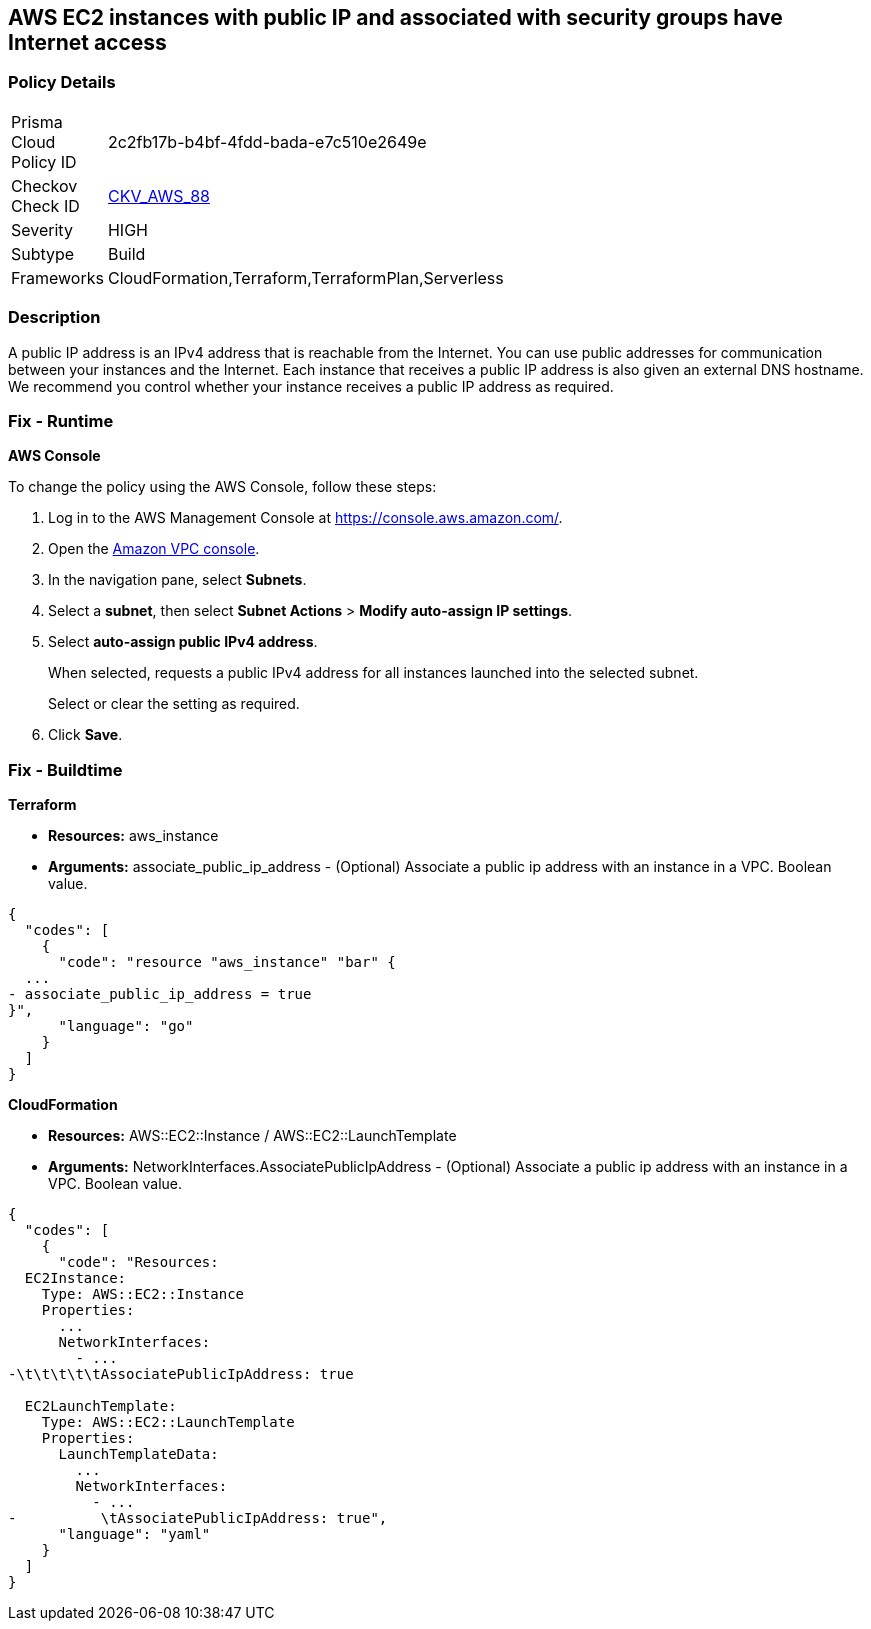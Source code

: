 == AWS EC2 instances with public IP and associated with security groups have Internet access


=== Policy Details 

[width=45%]
[cols="1,1"]
|=== 
|Prisma Cloud Policy ID 
| 2c2fb17b-b4bf-4fdd-bada-e7c510e2649e

|Checkov Check ID 
| https://github.com/bridgecrewio/checkov/tree/master/checkov/terraform/checks/resource/aws/EC2PublicIP.py[CKV_AWS_88]

|Severity
|HIGH

|Subtype
|Build

|Frameworks
|CloudFormation,Terraform,TerraformPlan,Serverless

|=== 



=== Description 


A public IP address is an IPv4 address that is reachable from the Internet.
You can use public addresses for communication between your instances and the Internet.
Each instance that receives a public IP address is also given an external DNS hostname.
We recommend you control whether your instance receives a public IP address as required.

=== Fix - Runtime


*AWS Console* 


To change the policy using the AWS Console, follow these steps:

. Log in to the AWS Management Console at https://console.aws.amazon.com/.

. Open the https://console.aws.amazon.com/vpc[Amazon VPC console].

. In the navigation pane, select *Subnets*.

. Select a *subnet*, then select *Subnet Actions* > *Modify auto-assign IP settings*.

. Select *auto-assign public IPv4 address*.
+
When selected, requests a public IPv4 address for all instances launched into the selected subnet.
+
Select or clear the setting as required.

. Click *Save*.

=== Fix - Buildtime


*Terraform* 


* *Resources:* aws_instance
* *Arguments:* associate_public_ip_address - (Optional) Associate a public ip address with an instance in a VPC.
Boolean value.


[source,go]
----
{
  "codes": [
    {
      "code": "resource "aws_instance" "bar" {
  ...
- associate_public_ip_address = true
}",
      "language": "go"
    }
  ]
}
----


*CloudFormation* 


* *Resources:* AWS::EC2::Instance / AWS::EC2::LaunchTemplate
* *Arguments:* NetworkInterfaces.AssociatePublicIpAddress - (Optional) Associate a public ip address with an instance in a VPC.
Boolean value.


[source,yaml]
----
{
  "codes": [
    {
      "code": "Resources:
  EC2Instance:
    Type: AWS::EC2::Instance
    Properties: 
      ...
      NetworkInterfaces: 
        - ...
-\t\t\t\t\tAssociatePublicIpAddress: true

  EC2LaunchTemplate:
    Type: AWS::EC2::LaunchTemplate
    Properties:
      LaunchTemplateData:
        ...
        NetworkInterfaces: 
          - ...
-          \tAssociatePublicIpAddress: true",
      "language": "yaml"
    }
  ]
}
----
